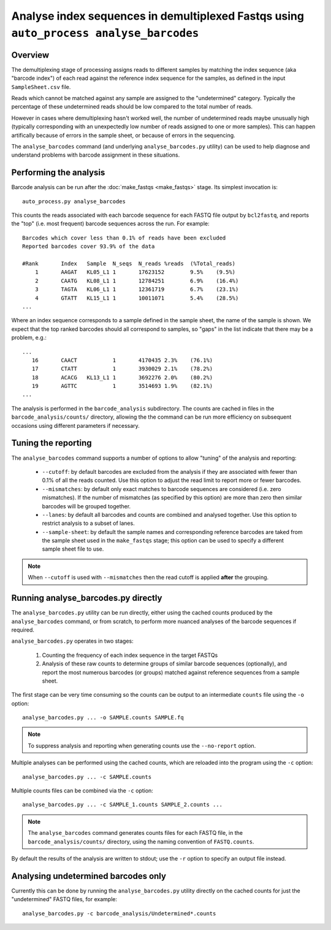 Analyse index sequences in demultiplexed Fastqs using ``auto_process analyse_barcodes``
=======================================================================================

Overview
--------

The demultiplexing stage of processing assigns reads to different samples
by matching the index sequence (aka "barcode index") of each read against
the reference index sequence for the samples, as defined in the input
``SampleSheet.csv`` file.

Reads which cannot be matched against any sample are assigned to the
"undetermined" category. Typically the percentage of these undetermined reads
should be low compared to the total number of reads.

However in cases where demultiplexing hasn't worked well, the number of
undetermined reads maybe unusually high (typically corresponding with an
unexpectedly low number of reads assigned to one or more samples). This can
happen artifically because of errors in the sample sheet, or because of
errors in the sequencing.

The ``analyse_barcodes`` command (and underlying ``analyse_barcodes.py``
utility) can be used to help diagnose and understand problems with barcode
assignment in these situations.

Performing the analysis
-----------------------

Barcode analysis can be run after the :doc:`make_fastqs <make_fastqs>`
stage. Its simplest invocation is:

::

    auto_process.py analyse_barcodes

This counts the reads associated with each barcode sequence for each
FASTQ file output by ``bcl2fastq``, and reports the "top" (i.e. most
frequent) barcode sequences across the run. For example:

::

    Barcodes which cover less than 0.1% of reads have been excluded
    Reported barcodes cover 93.9% of the data
    
    #Rank	Index	Sample	N_seqs	N_reads	%reads	(%Total_reads)
        1	AAGAT	KL05_L1	1	17623152	9.5%	(9.5%)
        2	CAATG	KL08_L1	1	12784251	6.9%	(16.4%)
        3	TAGTA	KL06_L1	1	12361719	6.7%	(23.1%)
        4	GTATT	KL15_L1	1	10011071	5.4%	(28.5%)
    ...

Where an index sequence corresponds to a sample defined in the sample
sheet, the name of the sample is shown. We expect that the top ranked
barcodes should all correspond to samples, so "gaps" in the list
indicate that there may be a problem, e.g.:

::

    ...
       16	CAACT		1	4170435	2.3%	(76.1%)
       17	CTATT		1	3930029	2.1%	(78.2%)
       18	ACACG	KL13_L1	1	3692276	2.0%	(80.2%)
       19	AGTTC		1	3514693	1.9%	(82.1%)
    ...

The analysis is performed in the ``barcode_analysis`` subdirectory.
The counts are cached in files in the ``barcode_analysis/counts/``
directory, allowing the the command can be run more efficiency on
subsequent occasions using different parameters if necessary.

Tuning the reporting
--------------------

The ``analyse_barcodes`` command supports a number of options to allow
"tuning" of the analysis and reporting:

 * ``--cutoff``: by default barcodes are excluded from the analysis if
   they are associated with fewer than 0.1% of all the reads counted.
   Use this option to adjust the read limit to report more or fewer
   barcodes.

 * ``--mismatches``: by default only exact matches to barcode sequences
   are considered (i.e. zero mismatches). If the number of mismatches
   (as specified by this option) are more than zero then similar barcodes
   will be grouped together.

 * ``--lanes``: by default all barcodes and counts are combined and
   analysed together. Use this option to restrict analysis to a subset
   of lanes.

 * ``--sample-sheet``: by default the sample names and corresponding
   reference barcodes are taked from the sample sheet used in the
   ``make_fastqs`` stage; this option can be used to specify a different
   sample sheet file to use.

.. note::

   When ``--cutoff`` is used with ``--mismatches`` then the read cutoff
   is applied **after** the grouping.

Running analyse_barcodes.py directly
------------------------------------

The ``analyse_barcodes.py`` utility can be run directly, either using
the cached counts produced by the ``analyse_barcodes`` command, or from
scratch, to perform more nuanced analyses of the barcode sequences if
required.

``analyse_barcodes.py`` operates in two stages:

 1. Counting the frequency of each index sequence in the target FASTQs

 2. Analysis of these raw counts to determine groups of similar barcode
    sequences (optionally), and report the most numerous barcodes (or
    groups) matched against reference sequences from a sample sheet.

The first stage can be very time consuming so the counts can be output to an
intermediate ``counts`` file using the ``-o`` option::

    analyse_barcodes.py ... -o SAMPLE.counts SAMPLE.fq

.. note::

   To suppress analysis and reporting when generating counts
   use the ``--no-report`` option.

Multiple analyses can be performed using the cached counts, which are
reloaded into the program using the ``-c`` option::

    analyse_barcodes.py ... -c SAMPLE.counts

Multiple counts files can be combined via the ``-c`` option::

    analyse_barcodes.py ... -c SAMPLE_1.counts SAMPLE_2.counts ...

.. note::

   The ``analyse_barcodes`` command generates counts files for each
   FASTQ file, in the ``barcode_analysis/counts/`` directory, using
   the naming convention of ``FASTQ.counts``.

By default the results of the analysis are written to stdout; use
the ``-r`` option to specify an output file instead.

Analysing undetermined barcodes only
------------------------------------

Currently this can be done by running the ``analyse_barcodes.py`` utility
directly on the cached counts for just the "undetermined" FASTQ files,
for example::

    analyse_barcodes.py -c barcode_analysis/Undetermined*.counts
